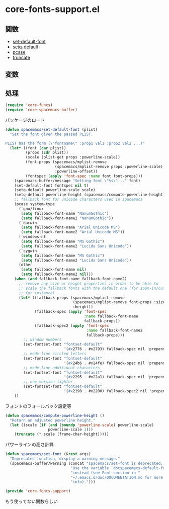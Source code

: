 * core-fonts-support.el

** 関数

- [[file:../functions.org::*set-default-font][set-default-font]]
- [[file:../functions.org::*setq-default][setq-default]]
- [[file:../functions.org::*pcase][pcase]]
- [[file:../functions.org::*truncate][truncate]]

** 変数

** 処理

#+BEGIN_SRC emacs-lisp
  (require 'core-funcs)
  (require 'core-spacemacs-buffer)
#+END_SRC

パッケージのロード

#+BEGIN_SRC emacs-lisp
  (defun spacemacs/set-default-font (plist)
    "Set the font given the passed PLIST.

  PLIST has the form (\"fontname\" :prop1 val1 :prop2 val2 ...)"
    (let* ((font (car plist))
           (props (cdr plist))
           (scale (plist-get props :powerline-scale))
           (font-props (spacemacs/mplist-remove
                        (spacemacs/mplist-remove props :powerline-scale)
                        :powerline-offset))
           (fontspec (apply 'font-spec :name font font-props)))
      (spacemacs-buffer/message "Setting font \"%s\"..." font)
      (set-default-font fontspec nil t)
      (setq-default powerline-scale scale)
      (setq-default powerline-height (spacemacs/compute-powerline-height))
      ;; fallback font for unicode characters used in spacemacs
      (pcase system-type
        (`gnu/linux
         (setq fallback-font-name "NanumGothic")
         (setq fallback-font-name2 "NanumGothic"))
        (`darwin
         (setq fallback-font-name "Arial Unicode MS")
         (setq fallback-font-name2 "Arial Unicode MS"))
        (`windows-nt
         (setq fallback-font-name "MS Gothic")
         (setq fallback-font-name2 "Lucida Sans Unicode"))
        (`cygwin
         (setq fallback-font-name "MS Gothic")
         (setq fallback-font-name2 "Lucida Sans Unicode"))
        (other
         (setq fallback-font-name nil)
         (setq fallback-font-name2 nil)))
      (when (and fallback-font-name fallback-font-name2)
        ;; remove any size or height properties in order to be able to
        ;; scale the fallback fonts with the default one (for zoom-in/out
        ;; for instance)
        (let* ((fallback-props (spacemacs/mplist-remove
                                (spacemacs/mplist-remove font-props :size)
                                :height))
               (fallback-spec (apply 'font-spec
                                     :name fallback-font-name
                                     fallback-props))
               (fallback-spec2 (apply 'font-spec
                                      :name fallback-font-name2
                                      fallback-props)))
          ;; window numbers
          (set-fontset-font "fontset-default"
                            '(#x2776 . #x2793) fallback-spec nil 'prepend)
          ;; mode-line circled letters
          (set-fontset-font "fontset-default"
                            '(#x24b6 . #x24fe) fallback-spec nil 'prepend)
          ;; mode-line additional characters
          (set-fontset-font "fontset-default"
                            '(#x2295 . #x22a1) fallback-spec nil 'prepend)
          ;; new version lighter
          (set-fontset-font "fontset-default"
                            '(#x2190 . #x2200) fallback-spec2 nil 'prepend)))
      ))
#+END_SRC

フォントのフォールバック設定等

#+BEGIN_SRC emacs-lisp
  (defun spacemacs/compute-powerline-height ()
    "Return an adjusted powerline height."
    (let ((scale (if (and (boundp 'powerline-scale) powerline-scale)
                     powerline-scale 1)))
      (truncate (* scale (frame-char-height)))))
#+END_SRC

パワーラインの高さ計算

#+BEGIN_SRC emacs-lisp
  (defun spacemacs/set-font (&rest args)
    "Deprecated function, display a warning message."
    (spacemacs-buffer/warning (concat "spacemacs/set-font is deprecated. "
                               "Use the variable `dotspacemacs-default-font' "
                               "instead (see Font section in "
                               "~/.emacs.d/doc/DOCUMENTATION.md for more "
                               "info).")))

  (provide 'core-fonts-support)
#+END_SRC

もう使ってない関数らしい

